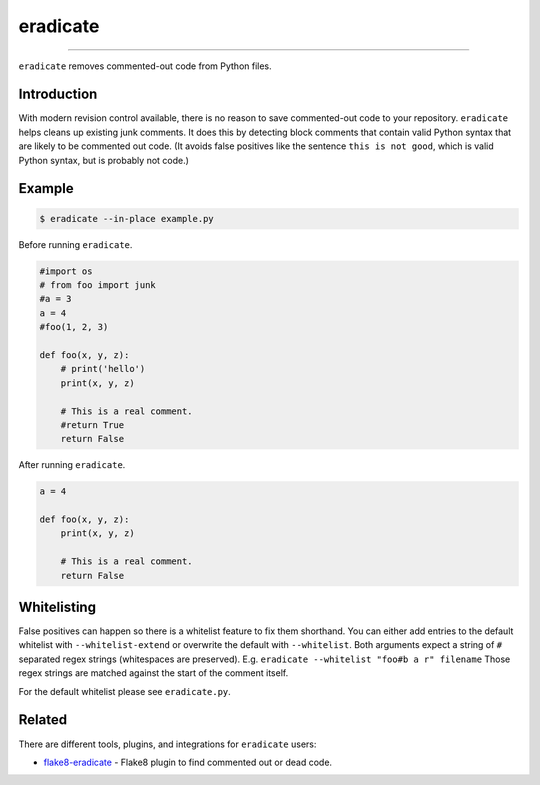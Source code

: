 =========
eradicate
=========

.. image:: https://travis-ci.org/myint/eradicate.svg?branch=master
    :target: https://travis-ci.org/myint/eradicate
    :alt: Build status

----

``eradicate`` removes commented-out code from Python files.


Introduction
============

With modern revision control available, there is no reason to save
commented-out code to your repository. ``eradicate`` helps cleans up
existing junk comments. It does this by detecting block comments that
contain valid Python syntax that are likely to be commented out code.
(It avoids false positives like the sentence ``this is not good``,
which is valid Python syntax, but is probably not code.)


Example
=======

.. code-block:: bash

    $ eradicate --in-place example.py

Before running ``eradicate``.

.. code-block:: python

    #import os
    # from foo import junk
    #a = 3
    a = 4
    #foo(1, 2, 3)

    def foo(x, y, z):
        # print('hello')
        print(x, y, z)

        # This is a real comment.
        #return True
        return False

After running ``eradicate``.

.. code-block:: python

    a = 4

    def foo(x, y, z):
        print(x, y, z)

        # This is a real comment.
        return False


Whitelisting
============

False positives can happen so there is a whitelist feature to fix them shorthand.
You can either add entries to the default whitelist with ``--whitelist-extend`` or overwrite the default with ``--whitelist``.
Both arguments expect a string of ``#`` separated regex strings (whitespaces are preserved). E.g. ``eradicate --whitelist "foo#b a r" filename``
Those regex strings are matched against the start of the comment itself.

For the default whitelist please see ``eradicate.py``.


Related
=======

There are different tools, plugins, and integrations for ``eradicate`` users:

- `flake8-eradicate <https://github.com/sobolevn/flake8-eradicate>`_ - Flake8 plugin to find commented out or dead code.
